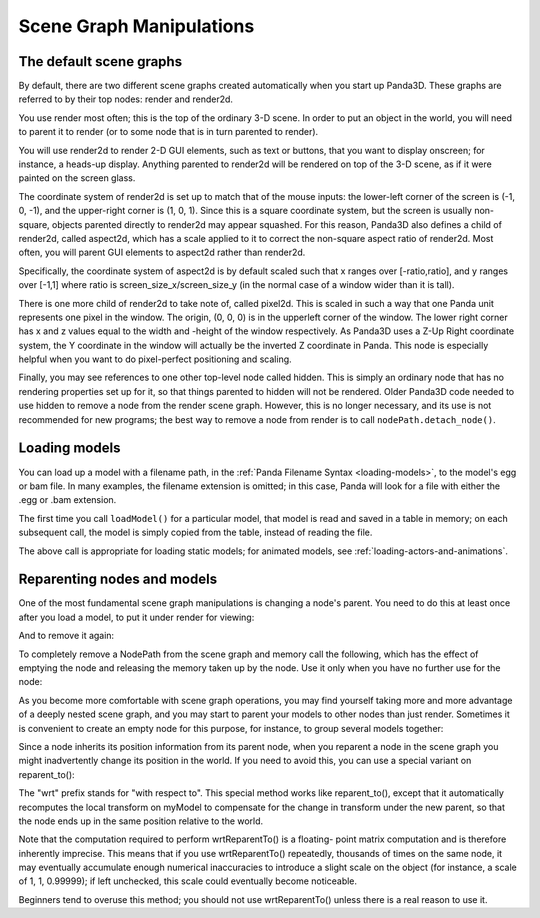 .. _scene-graph-manipulations:

Scene Graph Manipulations
=========================

The default scene graphs
------------------------

By default, there are two different scene graphs created automatically when you
start up Panda3D. These graphs are referred to by their top nodes: render and
render2d.

You use render most often; this is the top of the ordinary 3-D scene. In order
to put an object in the world, you will need to parent it to render (or to some
node that is in turn parented to render).

You will use render2d to render 2-D GUI elements, such as text or buttons, that
you want to display onscreen; for instance, a heads-up display. Anything
parented to render2d will be rendered on top of the 3-D scene, as if it were
painted on the screen glass.

The coordinate system of render2d is set up to match that of the mouse inputs:
the lower-left corner of the screen is (-1, 0, -1), and the upper-right corner
is (1, 0, 1). Since this is a square coordinate system, but the screen is
usually non-square, objects parented directly to render2d may appear squashed.
For this reason, Panda3D also defines a child of render2d, called aspect2d,
which has a scale applied to it to correct the non-square aspect ratio of
render2d. Most often, you will parent GUI elements to aspect2d rather than
render2d.

Specifically, the coordinate system of aspect2d is by default scaled such that x
ranges over [-ratio,ratio], and y ranges over [-1,1] where ratio is
screen_size_x/screen_size_y (in the normal case of a window wider than it is
tall).

There is one more child of render2d to take note of, called pixel2d.
This is scaled in such a way that one Panda unit represents one pixel in the
window. The origin, (0, 0, 0) is in the upperleft corner of the window. The
lower right corner has x and z values equal to the width and -height of the
window respectively. As Panda3D uses a Z-Up Right coordinate system, the Y
coordinate in the window will actually be the inverted Z coordinate in Panda.
This node is especially helpful when you want to do pixel-perfect positioning
and scaling.

Finally, you may see references to one other top-level node called hidden.
This is simply an ordinary node that has no rendering properties set up for
it, so that things parented to hidden will not be rendered. Older Panda3D code
needed to use hidden to remove a node from the render scene graph. However,
this is no longer necessary, and its use is not recommended for new programs;
the best way to remove a node from render is to call ``nodePath.detach_node()``.

Loading models
--------------

You can load up a model with a filename path, in the
:ref:`Panda Filename Syntax <loading-models>`, to the model's egg or bam file.
In many examples, the filename extension is omitted; in this case, Panda will
look for a file with either the .egg or .bam extension.

.. only:: python

   .. code-block:: python

      myNodePath = loader.loadModel("path/to/models/myModel.egg")

.. only:: cpp

   .. code-block:: cpp

      NodePath myNodePath =
        window->load_model(framework.get_models(),"path/to/models/myModel.egg");

The first time you call ``loadModel()`` for a particular model, that model is
read and saved in a table in memory; on each subsequent call, the model is
simply copied from the table, instead of reading the file.

The above call is appropriate for loading static models; for animated models,
see :ref:`loading-actors-and-animations`.

Reparenting nodes and models
----------------------------

One of the most fundamental scene graph manipulations is changing a node's
parent. You need to do this at least once after you load a model, to put it
under render for viewing:

.. only:: python

   .. code-block:: python

      myModel.reparentTo(render)

.. only:: cpp

   .. code-block:: cpp

      myModel.reparent_to(window->get_render());

And to remove it again:

.. only:: python

   .. code-block:: python

      myModel.detachNode()

.. only:: cpp

   .. code-block:: cpp

      myModel.detach_node();

To completely remove a NodePath from the scene graph and memory call the
following, which has the effect of emptying the node and releasing the memory
taken up by the node. Use it only when you have no further use for the node:

.. only:: python

   .. code-block:: python

      myModel.removeNode()

.. only:: cpp

   .. code-block:: cpp

      myModel.remove_node();

As you become more comfortable with scene graph operations, you may find
yourself taking more and more advantage of a deeply nested scene graph, and you
may start to parent your models to other nodes than just render. Sometimes it is
convenient to create an empty node for this purpose, for instance, to group
several models together:

.. only:: python

   .. code-block:: python

      dummyNode = render.attachNewNode("Dummy Node Name")
      myModel.reparentTo(dummyNode)
      myOtherModel.reparentTo(dummyNode)

.. only:: cpp

   .. code-block:: cpp

      NodePath dummyNode = window->get_render().attach_new_node("Dummy Node Name");
      myModel.reparent_to(dummyNode);
      myOtherModel.reparent_to(dummyNode);

Since a node inherits its position information from its parent node, when you
reparent a node in the scene graph you might inadvertently change its position
in the world. If you need to avoid this, you can use a special variant on
reparent_to():

.. only:: python

   .. code-block:: python

      myModel.wrtReparentTo(newParent)

.. only:: cpp

   .. code-block:: cpp

      myModel.wrt_reparent_to(newParent);

The "wrt" prefix stands for "with respect to". This special method works like
reparent_to(), except that it automatically recomputes the local transform on
myModel to compensate for the change in transform under the new parent, so that
the node ends up in the same position relative to the world.

Note that the computation required to perform wrtReparentTo() is a floating-
point matrix computation and is therefore inherently imprecise. This means that
if you use wrtReparentTo() repeatedly, thousands of times on the same node, it
may eventually accumulate enough numerical inaccuracies to introduce a slight
scale on the object (for instance, a scale of 1, 1, 0.99999); if left unchecked,
this scale could eventually become noticeable.

Beginners tend to overuse this method; you should not use wrtReparentTo() unless
there is a real reason to use it.
